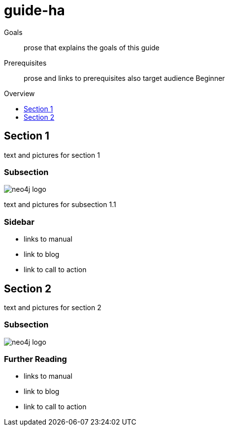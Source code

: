 = guide-ha
:level: Beginner
:toc:
:toc-placement!:
:toc-title: Overview
:toclevels: 1

.Goals
[abstract]
prose that explains the goals of this guide

.Prerequisites
[abstract]
prose and links to prerequisites also target audience {level}

toc::[]

== Section 1

text and pictures for section 1

=== Subsection 

image::neo4j-logo.png[]

text and pictures for subsection 1.1

[role=sidebar]
=== Sidebar

* links to manual
* link to blog
* link to call to action


== Section 2

text and pictures for section 2

=== Subsection 

image::neo4j-logo.png[]

[role=sidebar]
=== Further Reading

* links to manual
* link to blog
* link to call to action
****

// .. etc ..
